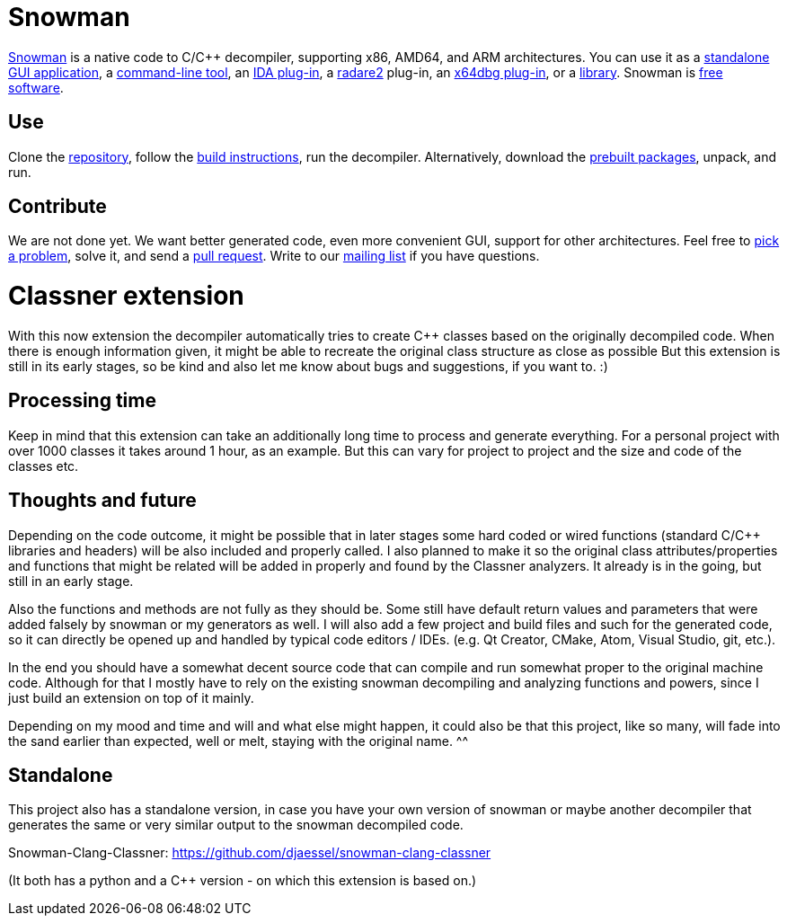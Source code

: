 Snowman
=======

http://derevenets.com/[Snowman] is a native code to C/C++ decompiler, supporting x86, AMD64, and ARM architectures.
You can use it as a link:src/snowman[standalone GUI application], a link:src/nocode[command-line tool], an link:src/ida-plugin[IDA plug-in], a link:https://github.com/radare/radare2-pm/blob/master/db/r2snow[radare2] plug-in, an link:https://github.com/x64dbg/snowman[x64dbg plug-in], or a link:src/nc[library].
Snowman is link:doc/licenses.asciidoc[free software].

Use
---
Clone the https://github.com/yegord/snowman[repository], follow the link:doc/build.asciidoc[build instructions], run the decompiler.
Alternatively, download the http://derevenets.com/[prebuilt packages], unpack, and run.

Contribute
----------
We are not done yet.
We want better generated code, even more convenient GUI, support for other architectures.
Feel free to link:doc/todo.asciidoc[pick a problem], solve it, and send a link:https://github.com/yegord/snowman/pulls[pull request].
Write to our link:http://lists.derevenets.com/mailman/listinfo/snowman[mailing list] if you have questions.

Classner extension
==================
With this now extension the decompiler automatically tries to create C++ classes based on the originally decompiled code.
When there is enough information given, it might be able to recreate the original class structure as close as possible
But this extension is still in its early stages, so be kind and also let me know about bugs and suggestions, if you want to. :)

Processing time
---------------
Keep in mind that this extension can take an additionally long time to process and generate everything.
For a personal project with over 1000 classes it takes around 1 hour, as an example.
But this can vary for project to project and the size and code of the classes etc.

Thoughts and future
-------------------
Depending on the code outcome, it might be possible that in later stages some hard coded or wired functions (standard C/C++ libraries and headers)
will be also included and properly called. I also planned to make it so the original class attributes/properties and functions that might be related will be added in properly and found by the Classner analyzers.
It already is in the going, but still in an early stage.

Also the functions and methods are not fully as they should be. Some still have default return values and parameters that were added falsely by snowman or my generators as well. I will also add a few project and build files and such for the generated code, so it can directly be opened up and handled by typical code editors / IDEs. (e.g. Qt Creator, CMake, Atom, Visual Studio, git, etc.).

In the end you should have a somewhat decent source code that can compile and run somewhat proper to the original machine code.
Although for that I mostly have to rely on the existing snowman decompiling and analyzing functions and powers, since I just build an extension on top of it mainly.

Depending on my mood and time and will and what else might happen, it could also be that this project, like so many, will fade into the sand earlier than expected, well or melt, staying with the original name. ^^

Standalone
----------
This project also has a standalone version, in case you have your own version of snowman or maybe another decompiler that generates the same or very similar output to the snowman decompiled code.

Snowman-Clang-Classner: https://github.com/djaessel/snowman-clang-classner

(It both has a python and a C++ version - on which this extension is based on.)
